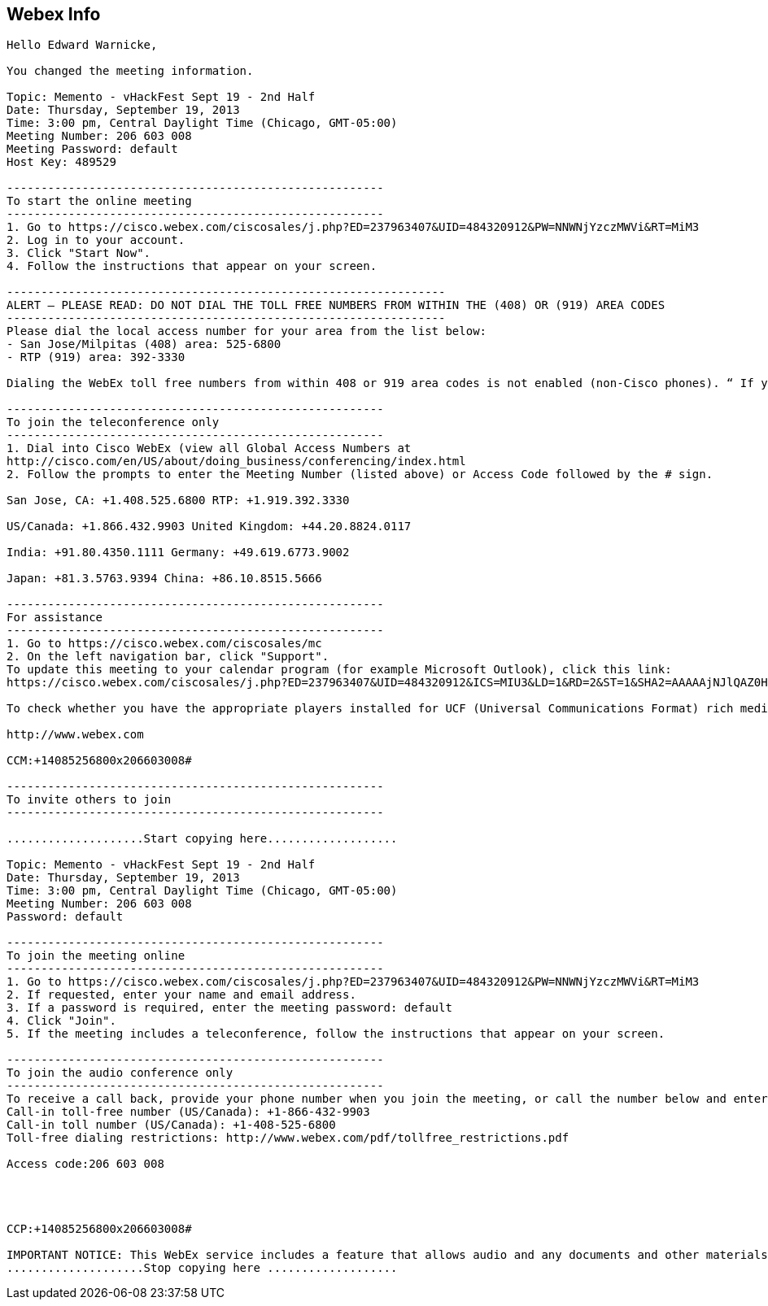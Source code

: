 [[webex-info]]
== Webex Info

-----------------------------------------------------------------------------------------------------------------------------------------------------------------------------------------------------------------------------------------------------------------------------------------------------------------------------------------------------------------------------------------------------------------------------------------------------------------------------------------------
Hello Edward Warnicke, 

You changed the meeting information. 

Topic: Memento - vHackFest Sept 19 - 2nd Half 
Date: Thursday, September 19, 2013 
Time: 3:00 pm, Central Daylight Time (Chicago, GMT-05:00) 
Meeting Number: 206 603 008 
Meeting Password: default 
Host Key: 489529 

------------------------------------------------------- 
To start the online meeting 
------------------------------------------------------- 
1. Go to https://cisco.webex.com/ciscosales/j.php?ED=237963407&UID=484320912&PW=NNWNjYzczMWVi&RT=MiM3 
2. Log in to your account. 
3. Click "Start Now". 
4. Follow the instructions that appear on your screen. 

---------------------------------------------------------------- 
ALERT – PLEASE READ: DO NOT DIAL THE TOLL FREE NUMBERS FROM WITHIN THE (408) OR (919) AREA CODES 
---------------------------------------------------------------- 
Please dial the local access number for your area from the list below: 
- San Jose/Milpitas (408) area: 525-6800 
- RTP (919) area: 392-3330 

Dialing the WebEx toll free numbers from within 408 or 919 area codes is not enabled (non-Cisco phones). “ If you dial the toll-free numbers within the 408 or 919 area codes you will be instructed to hang up and dial the local access number.” Please use the call-back option whenever possible and otherwise dial local numbers only. The affected toll free numbers are: (866) 432-9903 for the San Jose/Milpitas area and (866) 349-3520 for the RTP area. 

------------------------------------------------------- 
To join the teleconference only 
------------------------------------------------------- 
1. Dial into Cisco WebEx (view all Global Access Numbers at 
http://cisco.com/en/US/about/doing_business/conferencing/index.html 
2. Follow the prompts to enter the Meeting Number (listed above) or Access Code followed by the # sign. 

San Jose, CA: +1.408.525.6800 RTP: +1.919.392.3330 

US/Canada: +1.866.432.9903 United Kingdom: +44.20.8824.0117 

India: +91.80.4350.1111 Germany: +49.619.6773.9002 

Japan: +81.3.5763.9394 China: +86.10.8515.5666 

------------------------------------------------------- 
For assistance 
------------------------------------------------------- 
1. Go to https://cisco.webex.com/ciscosales/mc 
2. On the left navigation bar, click "Support". 
To update this meeting to your calendar program (for example Microsoft Outlook), click this link: 
https://cisco.webex.com/ciscosales/j.php?ED=237963407&UID=484320912&ICS=MIU3&LD=1&RD=2&ST=1&SHA2=AAAAAjNJlQAZ0H87N20O8AgbtCoeVvvsNBjevOA9JZPm5RLd 

To check whether you have the appropriate players installed for UCF (Universal Communications Format) rich media files, go to https://cisco.webex.com/ciscosales/systemdiagnosis.php. 

http://www.webex.com 

CCM:+14085256800x206603008# 

------------------------------------------------------- 
To invite others to join 
------------------------------------------------------- 

....................Start copying here................... 

Topic: Memento - vHackFest Sept 19 - 2nd Half 
Date: Thursday, September 19, 2013 
Time: 3:00 pm, Central Daylight Time (Chicago, GMT-05:00) 
Meeting Number: 206 603 008 
Password: default 

------------------------------------------------------- 
To join the meeting online 
------------------------------------------------------- 
1. Go to https://cisco.webex.com/ciscosales/j.php?ED=237963407&UID=484320912&PW=NNWNjYzczMWVi&RT=MiM3 
2. If requested, enter your name and email address. 
3. If a password is required, enter the meeting password: default 
4. Click "Join". 
5. If the meeting includes a teleconference, follow the instructions that appear on your screen. 

------------------------------------------------------- 
To join the audio conference only 
------------------------------------------------------- 
To receive a call back, provide your phone number when you join the meeting, or call the number below and enter the access code. 
Call-in toll-free number (US/Canada): +1-866-432-9903 
Call-in toll number (US/Canada): +1-408-525-6800 
Toll-free dialing restrictions: http://www.webex.com/pdf/tollfree_restrictions.pdf 

Access code:206 603 008 




CCP:+14085256800x206603008# 

IMPORTANT NOTICE: This WebEx service includes a feature that allows audio and any documents and other materials exchanged or viewed during the session to be recorded. By joining this session, you automatically consent to such recordings. If you do not consent to the recording, discuss your concerns with the meeting host prior to the start of the recording or do not join the session. Please note that any such recordings may be subject to discovery in the event of litigation. 
....................Stop copying here ................... 
-----------------------------------------------------------------------------------------------------------------------------------------------------------------------------------------------------------------------------------------------------------------------------------------------------------------------------------------------------------------------------------------------------------------------------------------------------------------------------------------------
